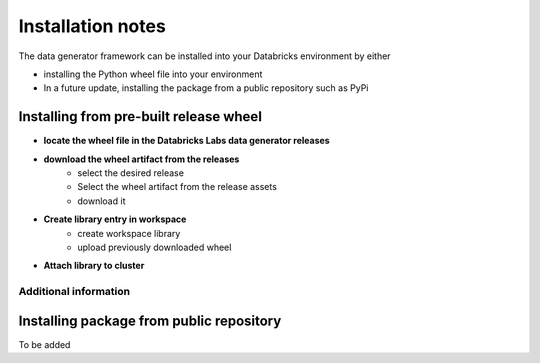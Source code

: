 .. Test Data Generator documentation master file, created by
   sphinx-quickstart on Sun Jun 21 10:54:30 2020.
   You can adapt this file completely to your liking, but it should at least
   contain the root `toctree` directive.

Installation notes
==================

The data generator framework can be installed into your Databricks environment by
either

* installing the Python wheel file into your environment
* In a future update, installing the package from a public repository such as PyPi

Installing from pre-built release wheel
---------------------------------------

* **locate the wheel file in the Databricks Labs data generator releases**

.. image:: _static/images/locating_releases.png
   :width: 300
   :alt: Screenshot of releases in Databricks Labs data generator project
   :align: center

* **download the wheel artifact from the releases**
   * select the desired release
   * Select the wheel artifact from the release assets
   * download it

.. image:: _static/images/downloading_release.png
   :width: 300
   :alt: Downloading the release artifact
   :align: center

* **Create library entry in workspace**
   * create workspace library
   * upload previously downloaded wheel

.. image:: _static/images/creating_library.png
   :width: 300
   :alt: Creating a library in your workspace
   :align: center

* **Attach library to cluster**

.. image:: _static/images/attaching_library.png
   :width: 300
   :alt: Attaching library to cluster
   :align: center

Additional information
^^^^^^^^^^^^^^^^^^^^^^

.. seealso::
   See the following links for more details:

   * `Azure documentation on libraries <https://docs.microsoft.com/en-us/azure/databricks/libraries/>`_

   * `AWS documentation on libraries <https://docs.databricks.com/libraries/index.html>`_


Installing package from public repository
-----------------------------------------

To be added